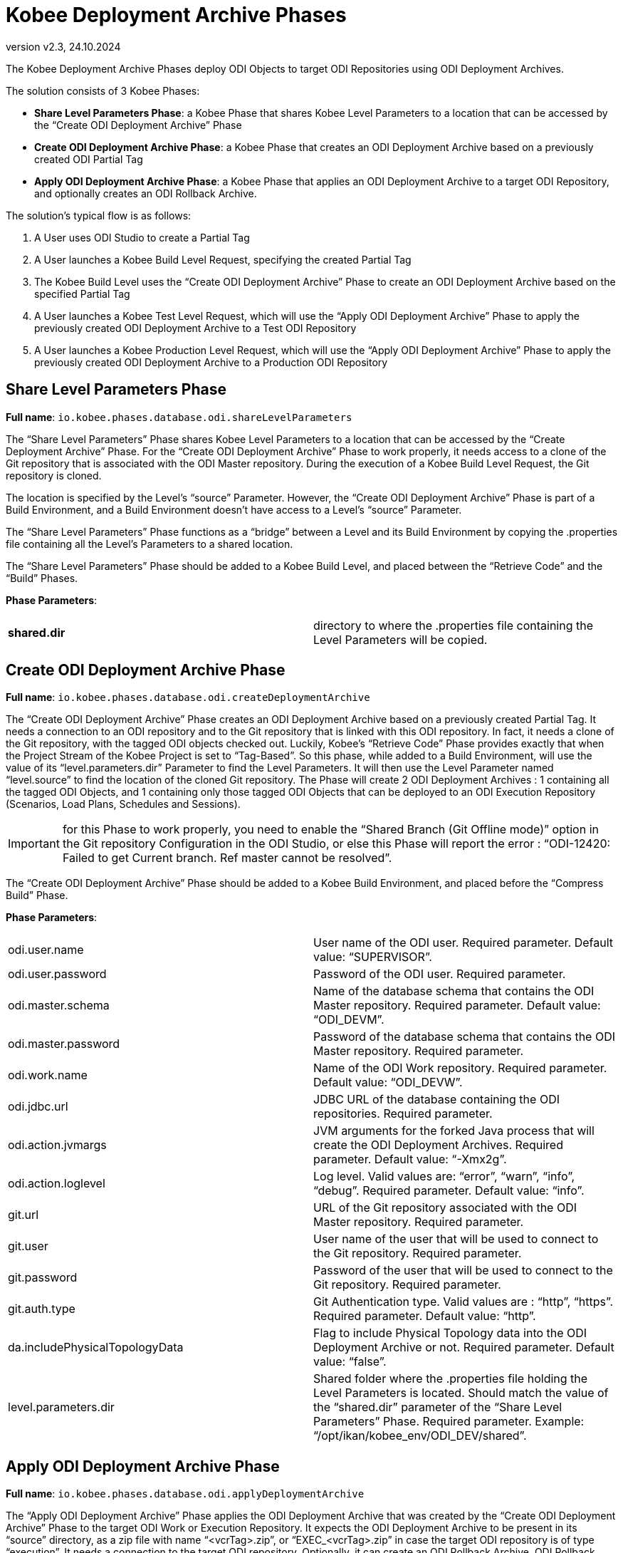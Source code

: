 // The imagesdir attribute is only needed to display images during offline editing. Antora neglects the attribute.
:imagesdir: ../images
:description: Kobee ODI Phases (English)   
:revnumber: v2.3
:revdate: 24.10.2024

= Kobee Deployment Archive Phases

The Kobee Deployment Archive Phases deploy ODI Objects to target ODI Repositories using ODI Deployment Archives. 

The solution consists of 3 Kobee Phases:

* *Share Level Parameters Phase*: a Kobee Phase that shares Kobee Level Parameters to a location that can be accessed by the “Create ODI Deployment Archive” Phase
* *Create ODI Deployment Archive Phase*: a Kobee Phase that creates an ODI Deployment Archive based on a previously created ODI Partial Tag
* *Apply ODI Deployment Archive Phase*: a Kobee Phase that applies an ODI Deployment Archive to a target ODI Repository, and optionally creates an ODI Rollback Archive.

The solution's typical flow is as follows:

. A User uses ODI Studio to create a Partial Tag
. A User launches a Kobee Build Level Request, specifying the created Partial Tag
. The Kobee Build Level uses the “Create ODI Deployment Archive” Phase to create an ODI Deployment Archive based on the specified Partial Tag
. A User launches a Kobee Test Level Request, which will use the “Apply ODI Deployment Archive” Phase to apply the previously created ODI Deployment Archive to a Test ODI Repository
. A User launches a Kobee Production Level Request, which will use the “Apply ODI Deployment Archive” Phase to apply the previously created ODI Deployment Archive to a Production ODI Repository


== Share Level Parameters Phase
*Full name*:
`io.kobee.phases.database.odi.shareLevelParameters`

The “Share Level Parameters” Phase shares Kobee Level Parameters to a location that can be accessed by the “Create Deployment Archive” Phase.
For the “Create ODI Deployment Archive” Phase to work properly, it needs access to a clone of the Git repository that is associated with the ODI Master repository. During the execution of a Kobee Build Level Request, the Git repository is cloned. 

The location is specified by the Level's “source” Parameter. However, the “Create ODI Deployment Archive” Phase is part of a Build Environment, and a Build Environment doesn't have access to a Level's “source” Parameter. 

The “Share Level Parameters” Phase functions as a “bridge” between a Level and its Build Environment by copying the .properties file containing all the Level's Parameters to a shared location.

The “Share Level Parameters” Phase should be added to a Kobee Build Level, and placed between the “Retrieve Code” and the “Build” Phases.

*Phase Parameters*:
[cols="1,1"]  
|===

|*shared.dir*
|directory to where the .properties file containing the Level Parameters will be copied.

|===


== Create ODI Deployment Archive Phase
*Full name*:
`io.kobee.phases.database.odi.createDeploymentArchive`

The “Create ODI Deployment Archive” Phase creates an ODI Deployment Archive based on a previously created Partial Tag. It needs a connection to an ODI repository and to the Git repository that is linked with this ODI repository. In fact, it needs a clone of the Git repository, with the tagged ODI objects checked out. Luckily, Kobee’s “Retrieve Code” Phase provides exactly that when the Project Stream of the Kobee Project is set to “Tag-Based”. So this phase, while added to a Build Environment, will use the value of its “level.parameters.dir” Parameter to find the Level Parameters. It will then use the Level Parameter named “level.source” to find the location of the cloned Git repository.
The Phase will create 2 ODI Deployment Archives : 1 containing all the tagged ODI Objects, and 1 containing only those tagged ODI Objects that can be deployed to an ODI Execution Repository (Scenarios, Load Plans, Schedules and Sessions).

[IMPORTANT] 
==== 
for this Phase to work properly, you need to enable the “Shared Branch (Git Offline mode)” option in the Git repository Configuration in the ODI Studio, or else this Phase will report the error : “ODI-12420: Failed to get Current branch. Ref master cannot be resolved”.
====

The “Create ODI Deployment Archive” Phase should be added to a Kobee Build Environment, and placed before the “Compress Build” Phase.

*Phase Parameters*:
[cols="1,1"]  
|===

|odi.user.name
|User name of the ODI user. Required parameter. Default value: “SUPERVISOR”.

|odi.user.password
|Password of the ODI user. Required parameter.

|odi.master.schema
|Name of the database schema that contains the ODI Master repository. Required parameter. Default value: “ODI_DEVM”.

|odi.master.password
|Password of the database schema that contains the ODI Master repository. Required parameter.

|odi.work.name
|Name of the ODI Work repository. Required parameter. Default value: “ODI_DEVW”.

|odi.jdbc.url
|JDBC URL of the database containing the ODI repositories. Required parameter.

|odi.action.jvmargs
|JVM arguments for the forked Java process that will create the ODI Deployment Archives. Required parameter. Default value: “-Xmx2g”.

|odi.action.loglevel
|Log level. Valid values are: “error”, “warn”, “info”, “debug”. Required parameter. Default value: “info”.

|git.url
|URL of the Git repository associated with the ODI Master repository. Required parameter.

|git.user
|User name of the user that will be used to connect to the Git repository. Required parameter.

|git.password
|Password of the user that will be used to connect to the Git repository. Required parameter.

|git.auth.type
|Git Authentication type. Valid values are : “http”, “https”. Required parameter. Default value: “http”.

|da.includePhysicalTopologyData
|Flag to include Physical Topology data into the ODI Deployment Archive or not. Required parameter. Default value: “false”.

|level.parameters.dir 
|Shared folder where the .properties file holding the Level Parameters is located. Should match the value of the “shared.dir” parameter of the “Share Level Parameters” Phase. Required parameter. Example: “/opt/ikan/kobee_env/ODI_DEV/shared”.

|===


== Apply ODI Deployment Archive Phase
*Full name*:
`io.kobee.phases.database.odi.applyDeploymentArchive`

The “Apply ODI Deployment Archive” Phase applies the ODI Deployment Archive that was created by the “Create ODI Deployment Archive” Phase to the target ODI Work or Execution Repository. It expects the ODI Deployment Archive to be present in its “source” directory, as a zip file with name “<vcrTag>.zip”, or “EXEC_<vcrTag>.zip” in case the target ODI repository is of type “execution”. It needs a connection to the target ODI repository. 
Optionally, it can create an ODI Rollback Archive. ODI Rollback Archives are created in the specified Rollback Archive shared folder with file names of the form “<Level Request Oid>_<vcrTag>_rollback.zip”.

The “Apply ODI Deployment Archive” Phase should be added to a Kobee Deploy Environment, and placed between the “Decompress Build Result” and the “Cleanup Build Result” Phases.

*Phase Parameters*:
[cols="1,1"]  
|===

|odi.user.name
|User name of the ODI user. Required parameter. Default value: “SUPERVISOR”.

|odi.user.password
|Password of the ODI user. Required parameter.

|odi.master.schema
|Name of the database schema that contains the ODI Master repository. Required parameter. Default value: “ODI_UATM”.

|odi.master.password
|Password of the database schema that contains the ODI Master repository. Required parameter.

|odi.work.name
|Name of the ODI Work repository. Required parameter. Default value: “ODI_UATW”.

|odi.jdbc.url
|JDBC URL of the database containing the ODI repositories. Required parameter.

|odi.action.jvmargs
|JVM arguments for the forked Java process that will apply the Deployment Archive. Required parameter. Default value: “-Xmx2g”.

|odi.action.loglevel
|Log level. Valid values are: “error”, “warn”, “info”, “debug”. Required parameter. Default value: “info”.

|da.includePhysicalTopologyData
|Flag to include Physical Topology data when applying the ODI Deployment Archive or not. Required parameter. Default value: “false”.

|da.createRollback 
|Flag to create an ODI Rollback Deployment Archive when applying the ODI Deployment Archive or not. Required parameter. Default value: “true”.

|da.applyExec
|When true, apply the EXEC ODI Deployment Archive instead of the full ODI Deployment Archive. Set to “true” when applying the ODI Deployment Archive to an ODI Execution Repository. Required parameter. Default value: “false”.

|===


== Kobee Project Setup
In this section we will describe a typical Project Setup in Kobee for working with the Kobee Deployment Archive Phases.

*ODI Development* repository: 

* Master: ODI_DEV_MASTER
* Work: ODI_DEV_WORK

*ODI Test* repository: 

* Master: ODI_TST_MASTER
* Work: ODI_TST_WORK (Execution)

*ODI Production* repository: 

* Master: ODI_PRD_MASTER
* Work: ODI_PRD_WORK (Execution)

*Git repository* defined in Kobee:

* name: ODI_DEV
* URL: +++ https://ikan571v/git/odi_dev +++


=== Import the Phases
Before you can use them, you must import the Phases into your Kobee installation. Since the phases are large, you must first increase the upload limit:

Edit TOMCAT_HOME/webapps/alm/WEB-INF/classes/struts.xml and find the line:
`<constant name="struts.multipart.maxSize" value="100000000" />`

Replace it with:
`<constant name="struts.multipart.maxSize" value="500000000" />`

You also need to increase the memory of Tomcat to 2GB before importing the Phases.

[loweralpha]
. In the Kobee UI, go to “Global Administration”, and then select “Phases” → “Import”.
. Click “Select File” and select the .jar file of the phase you want to import.
. When the upload has finished, click “Import” to import the phase.
+
You will need to import all three Deployment Archive phases:
+
* io.kobee.phases.database.odi.shareLevelParameters
* io.kobee.phases.database.odi.createDeploymentArchive
* io.kobee.phases.database.odi.applyDeploymentArchive


=== Create Project and Project Stream
[loweralpha]
. Create a new Kobee Project with name “ODI_DEV”.
. Select “Release-based” as Project Type.
. Select the Git repository “ODI_DEV” as VCR.
. In the “Head Project Stream Settings” Panel, set “Tag-Based” to “Yes”.


=== Create BUILD Level
[loweralpha]
. Create a new Build Level with name “BUILD”.
. Edit the Level's Phases and insert a new Phase with name “Share Level Parameters”. The Phase must be inserted at a position between the “Retrieve Code” phase and the “Build” phase.
. Edit the Phase's Parameters and set the “alm.phase.builder” to an Ant Scripting Tool that is installed on the Kobee Server.

. Edit the Build Level, and create a new Build Environment for it with the following parameters:
+
*  *Name*: build
*  *Level*: BUILD
*  *Machine*: MUST be the Kobee Server Machine, or else the “Create ODI Deployment Archive” Phase can't access the Git repository that was cloned by the Kobee “Retrieve Code” phase.
*  *Build Tool*:  an Ant Scripting Tool that is installed on the Kobee Server
*  *Build Script*: not used
*  *Source/Target Location*: directory on the Kobee Server Machine that can be used as the Build Environment's source/target location. For example : /opt/ikan/kobee60_env/ODI_DEV/BUILD/build/source

. Edit the Build Environment's Phases, and remove the following Kobee Core Phases:
+
*  Transport Source
*  Verify Build Script
*  Execute Script
*  Transport Deploy Script

. Next, add the “Create ODI Deployment Archive” Phase in the first position.

. Edit the Environment Phase Parameters of the “Create ODI Deployment Archive” Phase and configure all Parameters.
+
For example :
+
image::build-level-phase-parameters-deployment-archves.png[,892,454]  
+
Finally, add the BUILD Level to the BASE Lifecycle.


=== Create TEST Level
[loweralpha]
. Create a new Test Level with name “TEST”.

. Edit the Test Level, and create a new Deploy Environment for it with the following parameters:
+
* *Name*: testdeploy
* *Level*: TEST
* *Machine*: the Kobee Agent Machine that will execute the application of ODI Deployment Archives. This can be the Kobee Server Machine, but can also be a different Kobee Agent Machine.
* *Build Environment*: build
* *Deploy Tool*:  an Ant Scripting Tool that is installed on the Kobee Agent Machine
* *Deploy Script*: not used
* *Source/Target Location*: directory on the Kobee Agent Machine that can be used as the Deploy Environment's source/target location. For example : /opt/ikan/kobee60_env/ODI_DEV/TEST/testdeploy/source

. Edit the Deploy Environment's Phases, and remove the following Kobee Core Phases:
+
* Verify Deploy Script
* Execute Script

. Next, add the “Apply ODI Deployment Archive” Phase after the “Decompress Build Result” phase and before the “Cleanup Build Result” phase.

. Edit the Environment Phase Parameters of the “Apply ODI Deployment Archive” Phase and configure all Parameters.
+
For example:
+
image::test-level-phase-parameters-deployment-archves.png[,921,415]  
+
Finally, add the TEST Level to the BASE Lifecycle.


=== Create PROD Level
[loweralpha]
. Create a new Production Level with name “PROD”.

. Edit the Production Level, and create a new Deploy Environment for it with the following parameters:
+
* *Name*: proddeploy
* *Level*: PROD
* *Machine*: the Kobee Agent Machine that will execute the application of ODI Deployment Archives. This can be the Kobee Server Machine, but can also be a different Kobee Agent Machine.
* *Build Environment*: build
* *Deploy Tool*:  an Ant Scripting Tool that is installed on the Kobee Agent Machine
* *Deploy Script*: not used
* *Source/Target Location*: directory on the Kobee Agent Machine that can be used as the Deploy Environment’s source/target location. For example : /opt/ikan/kobee60_env/ODI_DEV/PROD/proddeploy/source

. Edit the Deploy Environment’s Phases, and remove the following Kobee Core Phases:
+
* Verify Deploy Script
* Execute Script

. Next, add the “Apply ODI Deployment Archive” Phase after the “Decompress Build Result” phase and before the “Cleanup Build Result” phase.

. Edit the Environment Phase Parameters of the “Apply ODI Deployment Archive” Phase and configure all Parameters.
+
For example :
+
image::prod-level-phase-parameters-deployment-archves.png[,862,408]  
+
Finally, add the PROD Level to the BASE Lifecycle.


=== Using the Kobee Project
We will explain in detail the steps needed to promote a change in an ODI object from Development to Production.

*In ODI Studio*:

. Make a change to an ODI object (for example : a Mapping) and save the change.
. Generate (or re-generate) the Scenario of the Mapping.
. Commit the changes to Git by creating a VCR Version for the Mapping and the Scenario.
. Select Team → VCS Actions → Create Partial Tag. 
. Provide a name for the tag (for example : “kobee_pt01”).
. Drag the modified Mapping from the Designer tab into the “Objects to be Added” panel. The Scenario and other dependent objects will be automatically added.
. Click “OK” to create the Partial Tag

*In Kobee*:

. Create a Level Request for the BUILD Level using the Desktop or by selecting “Level Requests” → “Create” in the Top menu.
. On the “Create Level Request” page, provide a description for the Level Request, and fill in the name of the created Partial tag in the “VCR Tag” field.
. Click “Create” to create the Level Request. This will create an ODI Deployment Archive containing all the ODI Objects that were added to the Partial Tag.
. When it has finished, create a Level Request for the TEST Level.
. On the “Create Level Request” page, provide a description for the Level Request, and select the latest Build available on the BUILD Level.
. Click “Create” to create the Level Request. This will apply the ODI Deployment Archive to the ODI TEST repository.
. When it has finished, create a Level Request for the PROD Level.
. On the “Create Level Request” page, provide a description for the Level Request, and select the latest Build available on the TEST Level.
. Click “Create” to create the Level Request. This will apply the ODI Deployment Archive to the ODI PRODUCTION repository.
